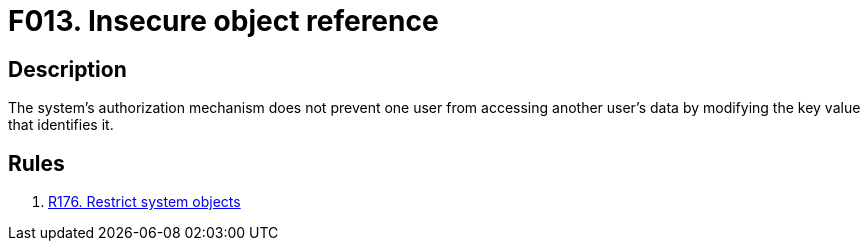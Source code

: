 :slug: findings/013/
:description: The purpose of this page is to present information about the set of findings reported by Fluid Attacks. In this case, the finding presents information about vulnerabilities arising from insecure object references, recommendations to avoid them and related security requirements.
:keywords: Reference, Insecure, Object, Authorization, Bypass, Data
:findings: yes
:type: security

= F013. Insecure object reference

== Description

The system's authorization mechanism does not prevent one user from accessing
another user's data by modifying the key value that identifies it.

== Rules

. [[r1]] [inner]#link:/rules/176/[R176. Restrict system objects]#
